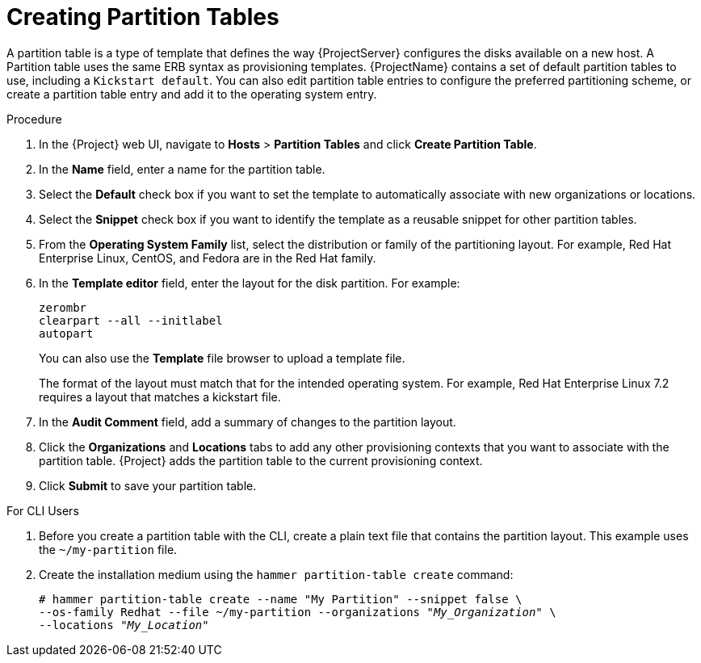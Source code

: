 [id="creating-partition-tables_{context}"]
= Creating Partition Tables

A partition table is a type of template that defines the way {ProjectServer} configures the disks available on a new host. A Partition table uses the same ERB syntax as provisioning templates. {ProjectName} contains a set of default partition tables to use, including a `Kickstart default`. You can also edit partition table entries to configure the preferred partitioning scheme, or create a partition table entry and add it to the operating system entry.

.Procedure

. In the {Project} web UI, navigate to *Hosts* > *Partition Tables* and click *Create Partition Table*.
. In the *Name* field, enter a name for the partition table.
. Select the *Default* check box if you want to set the template to automatically associate with new organizations or locations.
. Select the *Snippet* check box if you want to identify the template as a reusable snippet for other partition tables.
. From the *Operating System Family* list, select the distribution or family of the partitioning layout. For example, Red Hat Enterprise Linux, CentOS, and Fedora are in the Red Hat family.
. In the *Template editor* field, enter the layout for the disk partition. For example:
+
----
zerombr
clearpart --all --initlabel
autopart
----
+
You can also use the *Template* file browser to upload a template file.
+
The format of the layout must match that for the intended operating system. For example, Red Hat Enterprise Linux 7.2 requires a layout that matches a kickstart file.
+
. In the *Audit Comment* field, add a summary of changes to the partition layout.
. Click the *Organizations* and *Locations* tabs to add any other provisioning contexts that you want to associate with the partition table. {Project} adds the partition table to the current provisioning context.
. Click *Submit* to save your partition table.

.For CLI Users

. Before you create a partition table with the CLI, create a plain text file that contains the partition layout. This example uses the `~/my-partition` file.

. Create the installation medium using the `hammer partition-table create` command:
+
[options="nowrap" subs="+quotes"]
----
# hammer partition-table create --name "My Partition" --snippet false \
--os-family Redhat --file ~/my-partition --organizations "_My_Organization_" \
--locations "_My_Location_"
----

